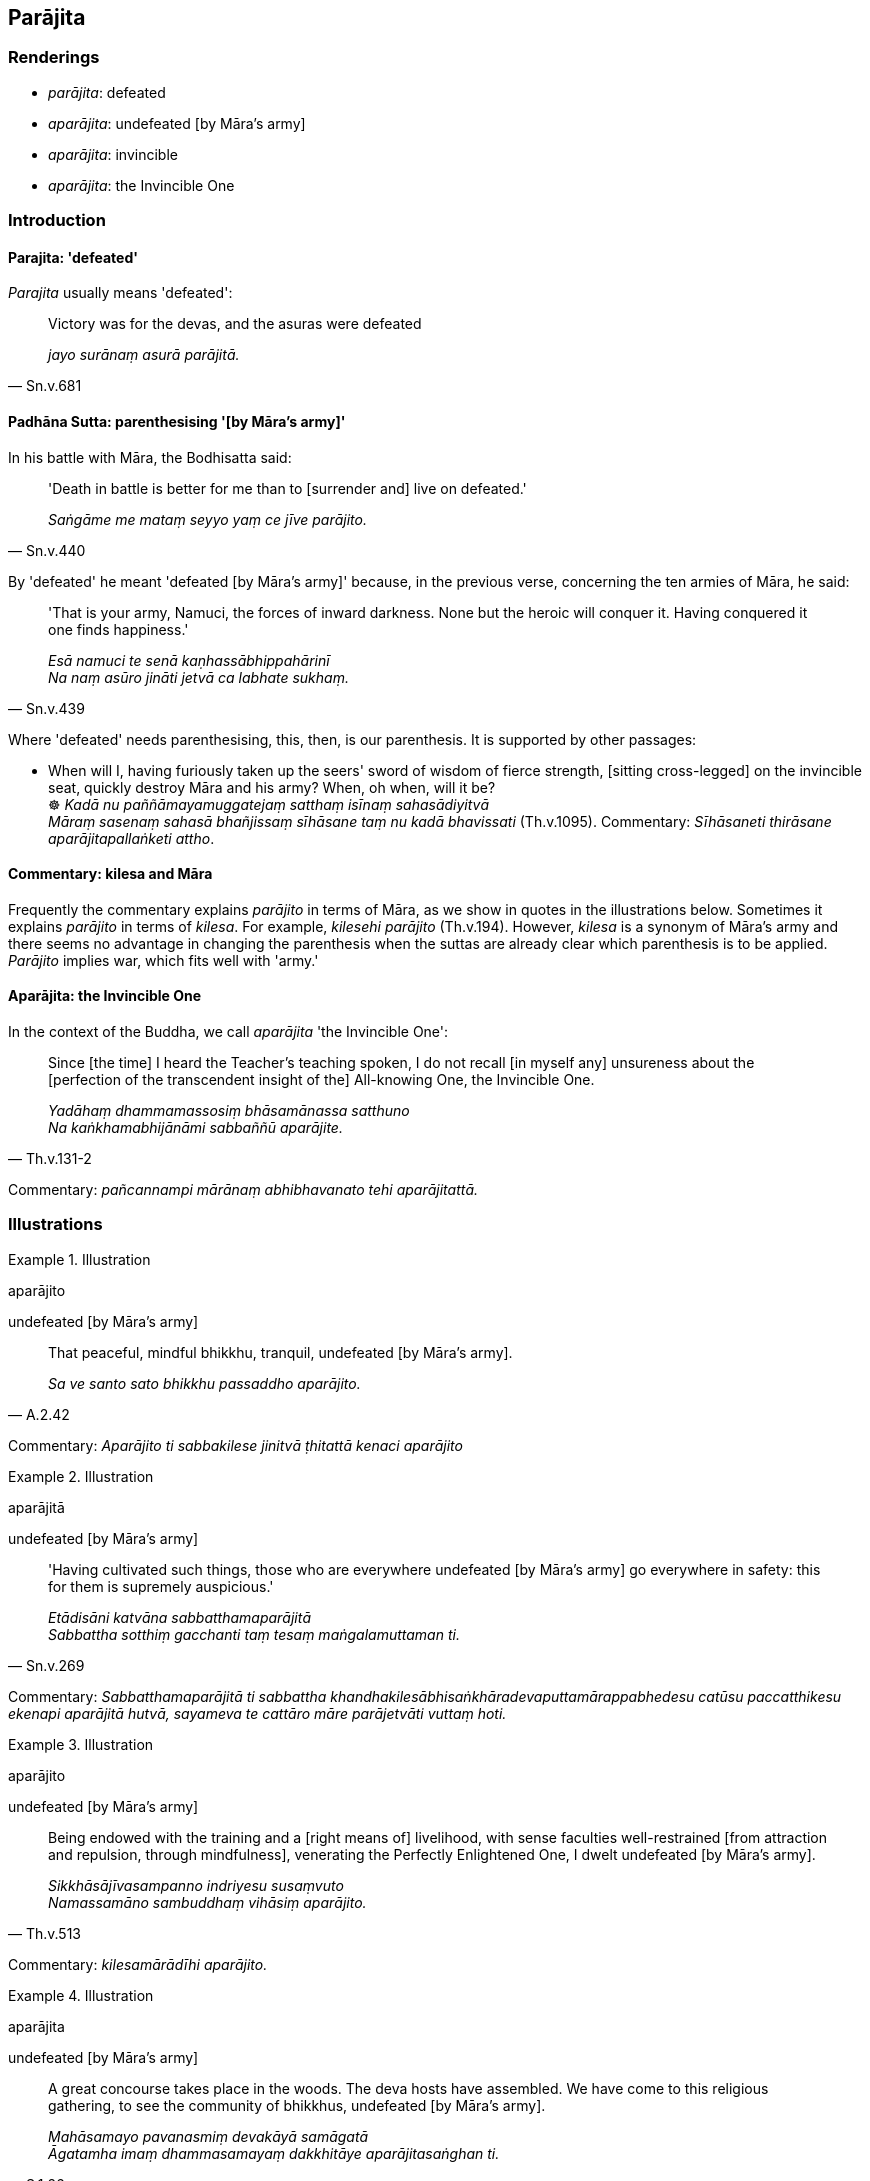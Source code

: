 == Parājita

=== Renderings

- _parājita_: defeated

- _aparājita_: undefeated [by Māra's army]

- _aparājita_: invincible

- _aparājita_: the Invincible One

=== Introduction

==== Parajita: 'defeated'

_Parajita_ usually means 'defeated':

[quote, Sn.v.681]
____
Victory was for the devas, and the asuras were defeated

_jayo surānaṃ asurā parājitā._
____

==== Padhāna Sutta: parenthesising '[by Māra's army]'

In his battle with Māra, the Bodhisatta said:

[quote, Sn.v.440]
____
'Death in battle is better for me than to [surrender and] live on defeated.'

_Saṅgāme me mataṃ seyyo yaṃ ce jīve parājito._
____

By 'defeated' he meant 'defeated [by Māra's army]' because, in the previous 
verse, concerning the ten armies of Māra, he said:

[quote, Sn.v.439]
____
'That is your army, Namuci, the forces of inward darkness. None but the heroic 
will conquer it. Having conquered it one finds happiness.'

_Esā namuci te senā kaṇhassābhippahārinī +
Na naṃ asūro jināti jetvā ca labhate sukhaṃ._
____

Where 'defeated' needs parenthesising, this, then, is our parenthesis. It is 
supported by other passages:

• When will I, having furiously taken up the seers' sword of wisdom of fierce 
strength, [sitting cross-legged] on the invincible seat, quickly destroy Māra 
and his army? When, oh when, will it be? +
☸ _Kadā nu paññāmayamuggatejaṃ satthaṃ isīnaṃ sahasādiyitvā +
Māraṃ sasenaṃ sahasā bhañjissaṃ sīhāsane taṃ nu kadā bhavissati_ 
(Th.v.1095). Commentary: _Sīhāsaneti thirāsane aparājitapallaṅketi attho_.

==== Commentary: kilesa and Māra

Frequently the commentary explains _parājito_ in terms of Māra, as we show in 
quotes in the illustrations below. Sometimes it explains _parājito_ in terms 
of _kilesa_. For example, _kilesehi parājito_ (Th.v.194). However, _kilesa_ is 
a synonym of Māra's army and there seems no advantage in changing the 
parenthesis when the suttas are already clear which parenthesis is to be 
applied. _Parājito_ implies war, which fits well with 'army.'

==== Aparājita: the Invincible One

In the context of the Buddha, we call _aparājita_ 'the Invincible One':

[quote, Th.v.131-2]
____
Since [the time] I heard the Teacher's teaching spoken, I do not recall [in 
myself any] unsureness about the [perfection of the transcendent insight of 
the] All-knowing One, the Invincible One.

_Yadāhaṃ dhammamassosiṃ bhāsamānassa satthuno +
Na kaṅkhamabhijānāmi sabbaññū aparājite._
____

Commentary: _pañcannampi mārānaṃ abhibhavanato tehi aparājitattā._

=== Illustrations

.Illustration
====
aparājito

undefeated [by Māra's army]
====

[quote, A.2.42]
____
That peaceful, mindful bhikkhu, tranquil, undefeated [by Māra's army].

_Sa ve santo sato bhikkhu passaddho aparājito._
____

Commentary: _Aparājito ti sabbakilese jinitvā ṭhitattā kenaci aparājito_

.Illustration
====
aparājitā

undefeated [by Māra's army]
====

[quote, Sn.v.269]
____
'Having cultivated such things, those who are everywhere undefeated [by Māra's 
army] go everywhere in safety: this for them is supremely auspicious.'

_Etādisāni katvāna sabbatthamaparājitā +
Sabbattha sotthiṃ gacchanti taṃ tesaṃ maṅgalamuttaman ti._
____

Commentary: _Sabbatthamaparājitā ti sabbattha 
khandhakilesābhisaṅkhāradevaputtamārappabhedesu catūsu paccatthikesu 
ekenapi aparājitā hutvā, sayameva te cattāro māre parājetvāti vuttaṃ 
hoti._

.Illustration
====
aparājito

undefeated [by Māra's army]
====

[quote, Th.v.513]
____
Being endowed with the training and a [right means of] livelihood, with sense 
faculties well-restrained [from attraction and repulsion, through mindfulness], 
venerating the Perfectly Enlightened One, I dwelt undefeated [by Māra's army].

_Sikkhāsājīvasampanno indriyesu susaṃvuto +
Namassamāno sambuddhaṃ vihāsiṃ aparājito._
____

Commentary: _kilesamārādīhi aparājito._

.Illustration
====
aparājita

undefeated [by Māra's army]
====

[quote, S.1.26]
____
A great concourse takes place in the woods. The deva hosts have assembled. We 
have come to this religious gathering, to see the community of bhikkhus, 
undefeated [by Māra's army].

_Mahāsamayo pavanasmiṃ devakāyā samāgatā +
Āgatamha imaṃ dhammasamayaṃ dakkhitāye aparājitasaṅghan ti._
____

Commentary: _Dakkhitāye aparājitasaṅghan ti kenaci aparājitaṃ ajjeva 
tayo māre madditvā vijitasaṅgāmaṃ imaṃ aparājitasaṅghaṃ 
dassanatthāya āgatamhāti attho._

.Illustration
====
aparājitaṃ

invincible
====

[quote, Thī.v.121]
____
We shall abide revering you like the Tāvatiṃsā devas revering Inda, 
invincible in war.

_Indaṃca tidasā devā saṅgāme aparājitaṃ +
Purakkhatvā vihassāma._
____

